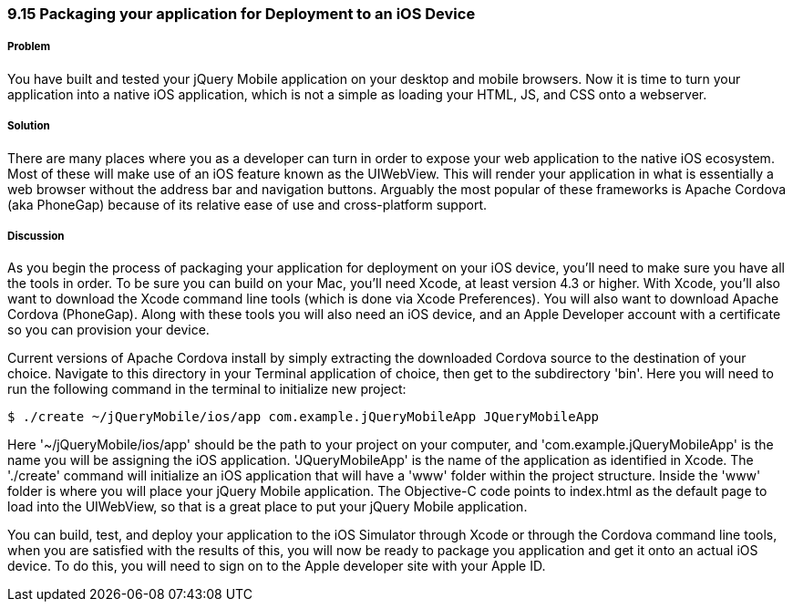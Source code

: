 ////

Author: Cory Gackenheimer <cory.gack@gmail.com>

////

9.15 Packaging your application for Deployment to an iOS Device
~~~~~~~~~~~~~~~~~~~~~~~~~~~~~~~~~~~~~~~~~~~~~~~~~~~~~~~~~~~~~~~

Problem
+++++++
You have built and tested your jQuery Mobile application on your desktop and mobile browsers. Now it is time to turn your application into a native iOS application, which is not a simple as loading your HTML, JS, and CSS onto a webserver.

Solution
++++++++
There are many places where you as a developer can turn in order to expose your web application to the native iOS ecosystem. Most of these will make use of an iOS feature known as the UIWebView. This will render your application in what is essentially a web browser without the address bar and navigation buttons. Arguably the most popular of these frameworks is Apache Cordova (aka PhoneGap) because of its relative ease of use and cross-platform support.

Discussion
++++++++++
As you begin the process of packaging your application for deployment on your iOS device, you'll need to make sure you have all the tools in order. To be sure you can build on your Mac, you'll need Xcode, at least version 4.3 or higher. With Xcode, you'll also want to download the Xcode command line tools (which is done via Xcode Preferences). You will also want to download Apache Cordova (PhoneGap). Along with these tools you will also need an iOS device, and an Apple Developer account with a certificate so you can provision your device.

Current versions of Apache Cordova install by simply extracting the downloaded Cordova source to the destination of your choice. Navigate to this directory in your Terminal application of choice, then get to the subdirectory 'bin'. Here you will need to run the following command in the terminal to initialize new project:

----
$ ./create ~/jQueryMobile/ios/app com.example.jQueryMobileApp JQueryMobileApp
----
Here '~/jQueryMobile/ios/app' should be the path to your project on your computer, and 'com.example.jQueryMobileApp' is the name you will be assigning the iOS application. 'JQueryMobileApp' is the name of the application as identified in Xcode. The './create' command will initialize an iOS application that will have a 'www' folder within the project structure. Inside the 'www' folder is where you will place your jQuery Mobile application. The Objective-C code points to index.html as the default page to load into the UIWebView, so that is a great place to put your jQuery Mobile application.

You can build, test, and deploy your application to the iOS Simulator through Xcode or through the Cordova command line tools, when you are satisfied with the results of this, you will now be ready to package you application and get it onto an actual iOS device. To do this, you will need to sign on to the Apple developer site with your Apple ID.